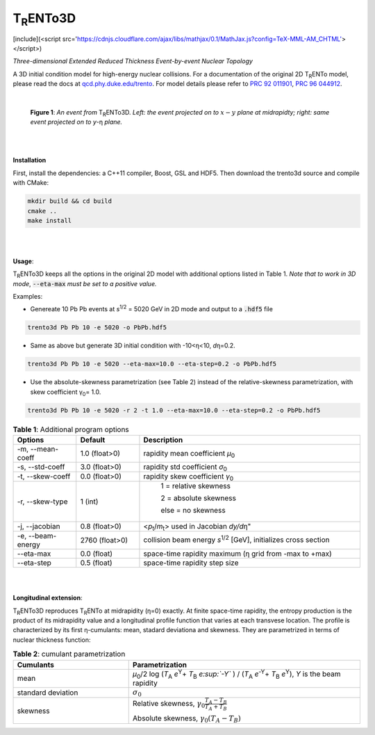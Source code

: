 ===================
T\ :sub:`R`\ ENTo3D
===================
[include](<script src='https://cdnjs.cloudflare.com/ajax/libs/mathjax/0.1/MathJax.js?config=TeX-MML-AM_CHTML'></script>)

*Three-dimensional Extended Reduced Thickness Event-by-event Nuclear Topology*

A 3D initial condition model for high-energy nuclear collisions. 
For a documentation of the original 2D T\ :sub:`R`\ ENTo model, please read the docs at `qcd.phy.duke.edu/trento <http://qcd.phy.duke.edu/trento>`_. For model details please refer to `PRC 92 011901 <https://doi.org/10.1103/PhysRevC.92.011901>`_, `PRC 96 044912 <https://doi.org/10.1103/PhysRevC.96.044912>`_.

|

   |image1| |image2|

   **Figure 1**: *An event from* T\ :sub:`R`\ ENTo3D. *Left: the event projected on to* :math:`x-y` *plane at midrapidty; right: same event projected on to* *y*\ -η *plane.*

|
|

**Installation**

First, install the dependencies: a C++11 compiler, Boost, GSL and HDF5. Then download the trento3d source and compile with CMake:

.. code-block:: shell

   mkdir build && cd build
   cmake ..
   make install

|
|

**Usage**: 

T\ :sub:`R`\ ENTo3D keeps all the options in the original 2D model with additional options listed in Table 1. *Note that to work in 3D mode*, :code:`--eta-max` *must be set to a positive value.*

Examples:

* Genereate 10 Pb Pb events at *s*\ :sup:`1/2` = 5020 GeV in 2D mode and output to a :code:`.hdf5` file

.. code-block:: shell

   trento3d Pb Pb 10 -e 5020 -o PbPb.hdf5

* Same as above but generate 3D initial condition with -10<η<10, *d*\ η=0.2.

.. code-block:: shell

   trento3d Pb Pb 10 -e 5020 --eta-max=10.0 --eta-step=0.2 -o PbPb.hdf5

* Use the absolute-skewness parametrization (see Table 2) instead of the relative-skewness parametrization, with skew coefficient γ\ :sub:`0`\ = 1.0.

.. code-block:: shell

   trento3d Pb Pb 10 -e 5020 -r 2 -t 1.0 --eta-max=10.0 --eta-step=0.2 -o PbPb.hdf5

.. csv-table:: **Table 1**: Additional program options
   :header: "Options", "Default", "Description"
   :widths: 10, 10, 35
   :align: center

   "-m, --mean-coeff", 1.0 (float>0), "rapidity mean coefficient *μ*\ :sub:`0` "
   "-s, --std-coeff", 3.0 (float>0), "rapidity std coefficient *σ*\ :sub:`0`"
   "-t, --skew-coeff", 0.0 (float>0), "rapidity skew coefficient *γ*\ :sub:`0`"
   "-r, --skew-type", 1 (int), "
					1 = relative skewness

					2 = absolute skewness
			
					else = no skewness"
   "-j, --jacobian", 0.8 (float>0), <\ *p*\ :sub:`t`\ /\ *m*\ :sub:`t`\ > used in Jacobian *dy/d*\ η"
   "-e, --beam-energy", 2760 (float>0), "collision beam energy  *s*\ :sup:`1/2` [GeV], initializes cross section"
   "--eta-max",  0.0 (float) , "space-time rapidity maximum (η grid from -max to +max)"
   "--eta-step",  0.5 (float), "space-time rapidity step size"

|
|

**Longitudinal extension**: 

T\ :sub:`R`\ ENTo3D reproduces T\ :sub:`R`\ ENTo at midrapidity (η=0) exactly. At finite space-time rapidity, the entropy production is the product of its midrapidity value and a longitudinal profile function that varies at each transvese location. The profile is characterized by its first η-cumulants: mean, stadard deviationa and skewness. They are parametrized in terms of nuclear thickness function:

.. csv-table:: **Table 2**: cumulant parametrization
   :header: "Cumulants", "Parametrization"
   :widths: 15, 30
   :align: center

   "mean", "\ *μ*\ :sub:`0`\ /2 log (\ *T*\ :sub:`A` *e*\ :sup:`Y`\ + \ *T*\ :sub:`B` *e\ :sup:`-Y`* ) / (\ *T*\ :sub:`A` *e*\ :sup:`-Y`\ + \ *T*\ :sub:`B` *e*\ :sup:`Y`\ ), *Y* is the beam rapidity"
   "standard deviation", ":math:`\sigma_0`"
   "skewness",  "Relative skewness, :math:`\gamma_0 \frac{T_A-T_B}{T_A+T_B}` 
     
   Absolute skewness, :math:`\gamma_0 (T_A-T_B)`"

.. |image1| image:: doc/_static/event.png
   :width: 30%
.. |image2| image:: doc/_static/event-eta.png
   :width: 30%

